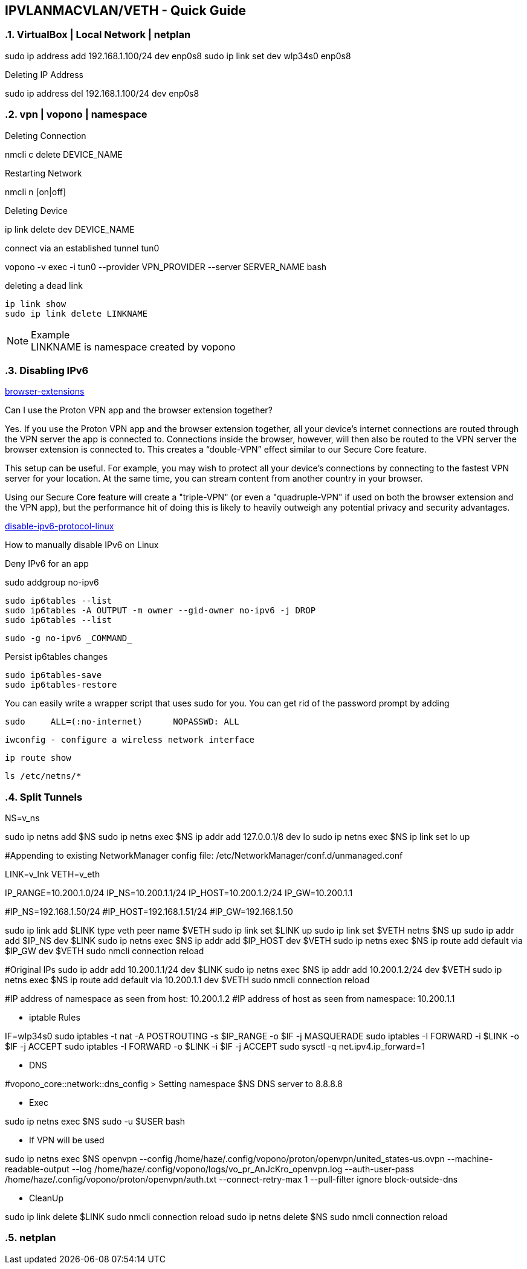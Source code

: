 == IPVLANMACVLAN/VETH - Quick Guide
:toc:
:toclevels: 3
:sectnums: 3
:sectnumlevels: 3
:icons: font
:source-highlighter: rouge

=== VirtualBox | Local Network | netplan
sudo ip address add 192.168.1.100/24 dev enp0s8
sudo ip link set dev wlp34s0 enp0s8

.Deleting IP Address
sudo ip address del 192.168.1.100/24 dev enp0s8




=== vpn | vopono | namespace

.Deleting Connection
nmcli c delete DEVICE_NAME

.Restarting Network
nmcli n [on|off]

.Deleting Device
ip link delete dev DEVICE_NAME

.connect via an established tunnel tun0
vopono -v exec -i tun0 --provider VPN_PROVIDER --server SERVER_NAME bash

.deleting a dead link
----
ip link show
sudo ip link delete LINKNAME
----

.Example
NOTE: LINKNAME is namespace created by vopono




=== Disabling IPv6

.https://protonvpn.com/support/browser-extensions/[browser-extensions]
Can I use the Proton VPN app and the browser extension together?

Yes. If you use the Proton VPN app and the browser extension together, all your device’s internet connections are routed through the VPN server the app is connected to. Connections inside the browser, however, will then also be routed to the VPN server the browser extension is connected to. This creates a “double-VPN” effect similar to our Secure Core feature.

This setup can be useful. For example, you may wish to protect all your device’s connections by connecting to the fastest VPN server for your location. At the same time, you can stream content from another country in your browser.

Using our Secure Core feature will create a "triple-VPN" (or even a "quadruple-VPN" if used on both the browser extension and the VPN app), but the performance hit of doing this is likely to heavily outweigh any potential privacy and security advantages.



.https://protonvpn.com/support/disable-ipv6-protocol-linux/[disable-ipv6-protocol-linux]
How to manually disable IPv6 on Linux











.Deny IPv6 for an app
sudo addgroup no-ipv6

 sudo ip6tables --list
 sudo ip6tables -A OUTPUT -m owner --gid-owner no-ipv6 -j DROP
 sudo ip6tables --list

 sudo -g no-ipv6 _COMMAND_

.Persist ip6tables changes
 sudo ip6tables-save
 sudo ip6tables-restore

.You can easily write a wrapper script that uses sudo for you. You can get rid of the password prompt by adding
 sudo     ALL=(:no-internet)      NOPASSWD: ALL









 iwconfig - configure a wireless network interface

 ip route show

 ls /etc/netns/*







=== Split Tunnels





NS=v_ns

sudo ip netns add $NS
sudo ip netns exec $NS ip addr add 127.0.0.1/8 dev lo
sudo ip netns exec $NS ip link set lo up

#Appending to existing NetworkManager config file: /etc/NetworkManager/conf.d/unmanaged.conf

LINK=v_lnk
VETH=v_eth

IP_RANGE=10.200.1.0/24
IP_NS=10.200.1.1/24
IP_HOST=10.200.1.2/24
IP_GW=10.200.1.1

#IP_NS=192.168.1.50/24
#IP_HOST=192.168.1.51/24
#IP_GW=192.168.1.50

sudo ip link add $LINK type veth peer name $VETH
sudo ip link set $LINK up
sudo ip link set $VETH netns $NS up
sudo ip addr add $IP_NS dev $LINK
sudo ip netns exec $NS ip addr add $IP_HOST dev $VETH
sudo ip netns exec $NS ip route add default via $IP_GW dev $VETH
sudo nmcli connection reload


#Original IPs
sudo ip addr add 10.200.1.1/24 dev $LINK
sudo ip netns exec $NS ip addr add 10.200.1.2/24 dev $VETH
sudo ip netns exec $NS ip route add default via 10.200.1.1 dev $VETH
sudo nmcli connection reload

#IP address of namespace as seen from host: 10.200.1.2
#IP address of host as seen from namespace: 10.200.1.1



- iptable Rules

IF=wlp34s0
sudo iptables -t nat -A POSTROUTING -s $IP_RANGE -o $IF -j MASQUERADE
sudo iptables -I FORWARD -i $LINK -o $IF -j ACCEPT
sudo iptables -I FORWARD -o $LINK -i $IF -j ACCEPT
sudo sysctl -q net.ipv4.ip_forward=1


- DNS

#vopono_core::network::dns_config > Setting namespace $NS DNS server to 8.8.8.8

- Exec

sudo ip netns exec $NS sudo -u $USER bash


- If VPN will be used

sudo ip netns exec $NS openvpn --config /home/haze/.config/vopono/proton/openvpn/united_states-us.ovpn --machine-readable-output --log /home/haze/.config/vopono/logs/vo_pr_AnJcKro_openvpn.log --auth-user-pass /home/haze/.config/vopono/proton/openvpn/auth.txt --connect-retry-max 1 --pull-filter ignore block-outside-dns


- CleanUp

sudo ip link delete $LINK
sudo nmcli connection reload
sudo ip netns delete $NS
sudo nmcli connection reload

=== netplan